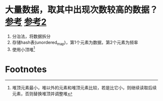 * 大量数据，取其中出现次数较高的数据？[[https://interviewguide.cn/notes/03-hunting_job/02-interview/07-01-massive_data.html#_3%E3%80%81%E5%A6%82%E4%BD%95%E6%89%BE%E5%87%BA%E6%9F%90%E4%B8%80%E5%A4%A9%E8%AE%BF%E9%97%AE%E7%99%BE%E5%BA%A6%E7%BD%91%E7%AB%99%E6%9C%80%E5%A4%9A%E7%9A%84-ip][参考]] [[https://zhuanlan.zhihu.com/p/119385223][参考2]]
1. 分治法，将数据拆分
2. 存储hash表(unordered_map)，第1个元素为数据，第2个元素为频率
3. 使用小顶堆[fn:1]



* Footnotes

[fn:1]
堆顶元素最小，堆以外的元素和堆顶元素比较，若是比它小，则继续读取后续元素，否则替换堆顶并调整堆
